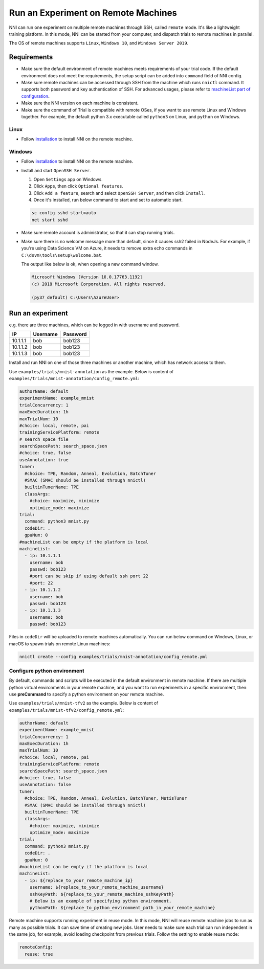 Run an Experiment on Remote Machines
====================================

NNI can run one experiment on multiple remote machines through SSH, called ``remote`` mode. It's like a lightweight training platform. In this mode, NNI can be started from your computer, and dispatch trials to remote machines in parallel.

The OS of remote machines supports ``Linux``\ , ``Windows 10``\ , and ``Windows Server 2019``.

Requirements
------------


* 
  Make sure the default environment of remote machines meets requirements of your trial code. If the default environment does not meet the requirements, the setup script can be added into ``command`` field of NNI config.

* 
  Make sure remote machines can be accessed through SSH from the machine which runs ``nnictl`` command. It supports both password and key authentication of SSH. For advanced usages, please refer to `machineList part of configuration <../Tutorial/ExperimentConfig.rst>`__.

* 
  Make sure the NNI version on each machine is consistent.

* 
  Make sure the command of Trial is compatible with remote OSes, if you want to use remote Linux and Windows together. For example, the default python 3.x executable called ``python3`` on Linux, and ``python`` on Windows.

Linux
^^^^^


* Follow `installation <../Tutorial/InstallationLinux.rst>`__ to install NNI on the remote machine.

Windows
^^^^^^^


* 
  Follow `installation <../Tutorial/InstallationWin.rst>`__ to install NNI on the remote machine.

* 
  Install and start ``OpenSSH Server``.


  #. 
     Open ``Settings`` app on Windows.

  #. 
     Click ``Apps``\ , then click ``Optional features``.

  #. 
     Click ``Add a feature``\ , search and select ``OpenSSH Server``\ , and then click ``Install``.

  #. 
     Once it's installed, run below command to start and set to automatic start.

  .. code-block:: bat

     sc config sshd start=auto
     net start sshd

* 
  Make sure remote account is administrator, so that it can stop running trials.

* 
  Make sure there is no welcome message more than default, since it causes ssh2 failed in NodeJs. For example, if you're using Data Science VM on Azure, it needs to remove extra echo commands in ``C:\dsvm\tools\setup\welcome.bat``.

  The output like below is ok, when opening a new command window.

  .. code-block:: text

     Microsoft Windows [Version 10.0.17763.1192]
     (c) 2018 Microsoft Corporation. All rights reserved.

     (py37_default) C:\Users\AzureUser>

Run an experiment
-----------------

e.g. there are three machines, which can be logged in with username and password.

.. list-table::
   :header-rows: 1
   :widths: auto

   * - IP
     - Username
     - Password
   * - 10.1.1.1
     - bob
     - bob123
   * - 10.1.1.2
     - bob
     - bob123
   * - 10.1.1.3
     - bob
     - bob123


Install and run NNI on one of those three machines or another machine, which has network access to them.

Use ``examples/trials/mnist-annotation`` as the example. Below is content of ``examples/trials/mnist-annotation/config_remote.yml``\ :

.. code-block:: yaml

   authorName: default
   experimentName: example_mnist
   trialConcurrency: 1
   maxExecDuration: 1h
   maxTrialNum: 10
   #choice: local, remote, pai
   trainingServicePlatform: remote
   # search space file
   searchSpacePath: search_space.json
   #choice: true, false
   useAnnotation: true
   tuner:
     #choice: TPE, Random, Anneal, Evolution, BatchTuner
     #SMAC (SMAC should be installed through nnictl)
     builtinTunerName: TPE
     classArgs:
       #choice: maximize, minimize
       optimize_mode: maximize
   trial:
     command: python3 mnist.py
     codeDir: .
     gpuNum: 0
   #machineList can be empty if the platform is local
   machineList:
     - ip: 10.1.1.1
       username: bob
       passwd: bob123
       #port can be skip if using default ssh port 22
       #port: 22
     - ip: 10.1.1.2
       username: bob
       passwd: bob123
     - ip: 10.1.1.3
       username: bob
       passwd: bob123

Files in ``codeDir`` will be uploaded to remote machines automatically. You can run below command on Windows, Linux, or macOS to spawn trials on remote Linux machines:

.. code-block:: bash

   nnictl create --config examples/trials/mnist-annotation/config_remote.yml

Configure python environment
^^^^^^^^^^^^^^^^^^^^^^^^^^^^

By default, commands and scripts will be executed in the default environment in remote machine. If there are multiple python virtual environments in your remote machine, and you want to run experiments in a specific environment, then use **preCommand** to specify a python environment on your remote machine. 

Use ``examples/trials/mnist-tfv2`` as the example. Below is content of ``examples/trials/mnist-tfv2/config_remote.yml``\ :

.. code-block:: yaml

   authorName: default
   experimentName: example_mnist
   trialConcurrency: 1
   maxExecDuration: 1h
   maxTrialNum: 10
   #choice: local, remote, pai
   trainingServicePlatform: remote
   searchSpacePath: search_space.json
   #choice: true, false
   useAnnotation: false
   tuner:
     #choice: TPE, Random, Anneal, Evolution, BatchTuner, MetisTuner
     #SMAC (SMAC should be installed through nnictl)
     builtinTunerName: TPE
     classArgs:
       #choice: maximize, minimize
       optimize_mode: maximize
   trial:
     command: python3 mnist.py
     codeDir: .
     gpuNum: 0
   #machineList can be empty if the platform is local
   machineList:
     - ip: ${replace_to_your_remote_machine_ip}
       username: ${replace_to_your_remote_machine_username}
       sshKeyPath: ${replace_to_your_remote_machine_sshKeyPath}
       # Below is an example of specifying python environment.
       pythonPath: ${replace_to_python_environment_path_in_your_remote_machine}

Remote machine supports running experiment in reuse mode. In this mode, NNI will reuse remote machine jobs to run as many as possible trials. It can save time of creating new jobs. User needs to make sure each trial can run independent in the same job, for example, avoid loading checkpoint from previous trials.  
Follow the setting to enable reuse mode:

.. code-block:: yaml

   remoteConfig:
     reuse: true